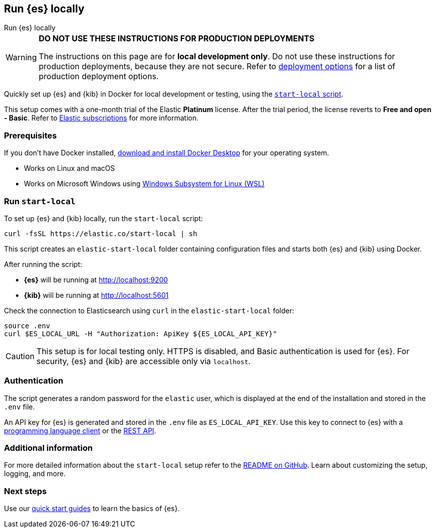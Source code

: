 //// 
IMPORTANT: This content is replicated in the Elasticsearch repo root readme. Ensure both files are in sync.

https://github.com/elastic/start-local is the source of truth.        
//// 

[[run-elasticsearch-locally]]
== Run {es} locally
++++
<titleabbrev>Run {es} locally</titleabbrev>
++++

[WARNING]
====
*DO NOT USE THESE INSTRUCTIONS FOR PRODUCTION DEPLOYMENTS*

The instructions on this page are for *local development only*. Do not use these instructions for production deployments, because they are not secure.
Refer to <<elasticsearch-intro-deploy, deployment options>> for a list of production deployment options.
====

Quickly set up {es} and {kib} in Docker for local development or testing, using the https://github.com/elastic/start-local?tab=readme-ov-file#-try-elasticsearch-and-kibana-locally[`start-local` script].

This setup comes with a one-month trial of the Elastic *Platinum* license.
After the trial period, the license reverts to *Free and open - Basic*.
Refer to https://www.elastic.co/subscriptions[Elastic subscriptions] for more information.

[discrete]
[[local-dev-prerequisites]]
=== Prerequisites

If you don't have Docker installed, https://www.docker.com/products/docker-desktop[download and install Docker Desktop] for your operating system.

- Works on Linux and macOS
- Works on Microsoft Windows using https://learn.microsoft.com/en-us/windows/wsl/install[Windows Subsystem for Linux (WSL)]

[discrete]
[[local-dev-quick-start]]
=== Run `start-local`

To set up {es} and {kib} locally, run the `start-local` script:

[source,sh]
----
curl -fsSL https://elastic.co/start-local | sh
----
// NOTCONSOLE

This script creates an `elastic-start-local` folder containing configuration files and starts both {es} and {kib} using Docker.

After running the script:

* *{es}* will be running at http://localhost:9200
* *{kib}* will be running at http://localhost:5601

Check the connection to Elasticsearch using `curl` in the `elastic-start-local` folder:

[source,sh]
----     
source .env
curl $ES_LOCAL_URL -H "Authorization: ApiKey ${ES_LOCAL_API_KEY}"
----
// NOTCONSOLE

[CAUTION]
====
This setup is for local testing only. HTTPS is disabled, and Basic authentication is used for {es}. For security, {es} and {kib} are accessible only via `localhost`.
====

[discrete]
[[local-dev-authentication]]
=== Authentication

The script generates a random password for the `elastic` user, which is displayed at the end of the installation and stored in the `.env` file.

An API key for {es} is generated and stored in the `.env` file as `ES_LOCAL_API_KEY`.
Use this key to connect to {es} with a https://www.elastic.co/guide/en/elasticsearch/client/index.html[programming language client] or the <<rest-apis,REST API>>.

[discrete]
[[local-dev-additional-info]]
=== Additional information

For more detailed information about the `start-local` setup refer to the https://github.com/elastic/start-local[README on GitHub].
Learn about customizing the setup, logging, and more.

[discrete]
[[local-dev-next-steps]]
=== Next steps

Use our <<quickstart,quick start guides>> to learn the basics of {es}.